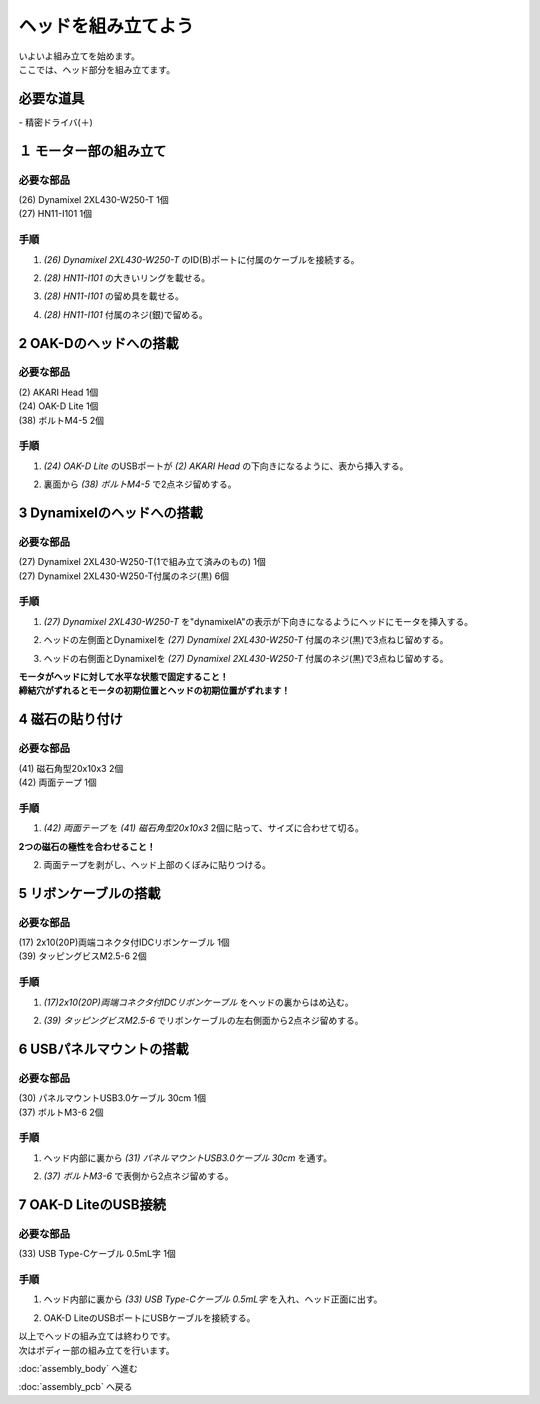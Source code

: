 ***********
ヘッドを組み立てよう
***********

| いよいよ組み立てを始めます。
| ここでは、ヘッド部分を組み立てます。


必要な道具
--------
| - 精密ドライバ(＋)

１ モーター部の組み立て
--------

必要な部品
^^^^^^^^
| (26) Dynamixel 2XL430-W250-T 1個
| (27) HN11-I101  1個

.. image:: ../../images/assembly/head/head1-0.jpg
    :width: 300px

手順
^^^^^^^^
1. `(26) Dynamixel 2XL430-W250-T` のID(B)ポートに付属のケーブルを接続する。

.. image:: ../../images/assembly/head/head1-1.jpg
    :width: 300px

2. `(28) HN11-I101` の大きいリングを載せる。

.. image:: ../../images/assembly/head/head1-2.jpg
    :width: 300px

.. image:: ../../images/assembly/head/head1-3.jpg
    :height: 230px

3. `(28) HN11-I101` の留め具を載せる。

.. image:: ../../images/assembly/head/head1-4.jpg
    :width: 300px

.. image:: ../../images/assembly/head/head1-5.jpg
    :height: 230px

4. `(28) HN11-I101` 付属のネジ(銀)で留める。

.. image:: ../../images/assembly/head/head1-6.jpg
    :width: 300px


2 OAK-Dのヘッドへの搭載
--------

必要な部品
^^^^^^^^
| (2) AKARI Head 1個
| (24) OAK-D Lite  1個
| (38) ボルトM4-5  2個

.. image:: ../../images/assembly/head/head2-0.jpg
    :width: 300px

手順
^^^^^^^^
1. `(24) OAK-D Lite` のUSBポートが `(2) AKARI Head` の下向きになるように、表から挿入する。

.. image:: ../../images/assembly/head/head2-1.jpg
    :width: 300px

2. 裏面から `(38) ボルトM4-5` で2点ネジ留めする。

.. image:: ../../images/assembly/head/head2-2.jpg
    :width: 300px


3 Dynamixelのヘッドへの搭載
--------

必要な部品
^^^^^^^^
| (27) Dynamixel 2XL430-W250-T(1で組み立て済みのもの) 1個
| (27) Dynamixel 2XL430-W250-T付属のネジ(黒) 6個

.. image:: ../../images/assembly/head/head3-0.jpg
    :width: 300px

手順
^^^^^^^^
1. `(27) Dynamixel 2XL430-W250-T` を"dynamixelA"の表示が下向きになるようにヘッドにモータを挿入する。

.. image:: ../../images/assembly/head/head3-1.jpg
    :width: 300px

2. ヘッドの左側面とDynamixelを `(27) Dynamixel 2XL430-W250-T` 付属のネジ(黒)で3点ねじ留めする。

.. image:: ../../images/assembly/head/head3-2.jpg
    :width: 300px

3. ヘッドの右側面とDynamixelを `(27) Dynamixel 2XL430-W250-T` 付属のネジ(黒)で3点ねじ留めする。

|   **モータがヘッドに対して水平な状態で固定すること！**
|   **締結穴がずれるとモータの初期位置とヘッドの初期位置がずれます！**

.. image:: ../../images/assembly/head/head3-3.jpg
    :width: 300px


4 磁石の貼り付け
--------

必要な部品
^^^^^^^^
| (41) 磁石角型20x10x3 2個
| (42) 両面テープ 1個

.. image:: ../../images/assembly/head/head4-0.jpg
    :width: 300px

手順
^^^^^^^^
1. `(42) 両面テープ` を `(41) 磁石角型20x10x3` 2個に貼って、サイズに合わせて切る。

|   **2つの磁石の極性を合わせること！**

.. image:: ../../images/assembly/head/head4-1.jpg
    :height: 220px

.. image:: ../../images/assembly/head/head4-2.jpg
    :width: 300px

2. 両面テープを剥がし、ヘッド上部のくぼみに貼りつける。

.. image:: ../../images/assembly/head/head4-3.jpg
    :width: 300px

5 リボンケーブルの搭載
--------

必要な部品
^^^^^^^^
| (17) 2x10(20P)両端コネクタ付IDCリボンケーブル 1個
| (39) タッピングビスM2.5-6 2個
.. image:: ../../images/assembly/head/head5-0.jpg
    :width: 300px

手順
^^^^^^^^
1. `(17)2x10(20P)両端コネクタ付IDCリボンケーブル` をヘッドの裏からはめ込む。

.. image:: ../../images/assembly/head/head5-1.jpg
    :width: 300px

.. image:: ../../images/assembly/head/head5-2.jpg
    :width: 300px

2. `(39) タッピングビスM2.5-6` でリボンケーブルの左右側面から2点ネジ留めする。

.. image:: ../../images/assembly/head/head5-3.jpg
    :width: 300px

.. image:: ../../images/assembly/head/head5-4.jpg
    :width: 300px

6 USBパネルマウントの搭載
--------

必要な部品
^^^^^^^^
| (30) パネルマウントUSB3.0ケーブル 30cm 1個
| (37) ボルトM3-6 2個
.. image:: ../../images/assembly/head/head6-0.jpg
    :width: 300px

手順
^^^^^^^^
1. ヘッド内部に裏から `(31) パネルマウントUSB3.0ケーブル 30cm` を通す。

.. image:: ../../images/assembly/head/head6-1.jpg
    :width: 300px

2. `(37) ボルトM3-6` で表側から2点ネジ留めする。

.. image:: ../../images/assembly/head/head6-2.jpg
    :width: 300px

7 OAK-D LiteのUSB接続
--------

必要な部品
^^^^^^^^
| (33) USB Type-Cケーブル 0.5mL字 1個

.. image:: ../../images/assembly/head/head7-0.jpg
    :width: 300px

手順
^^^^^^^^
1. ヘッド内部に裏から `(33) USB Type-Cケーブル 0.5mL字` を入れ、ヘッド正面に出す。

.. image:: ../../images/assembly/head/head7-1.jpg
    :width: 300px

2. OAK-D LiteのUSBポートにUSBケーブルを接続する。

.. image:: ../../images/assembly/head/head7-2.jpg
    :width: 300px

| 以上でヘッドの組み立ては終わりです。
| 次はボディー部の組み立てを行います。

:doc:`assembly_body` へ進む

:doc:`assembly_pcb` へ戻る

